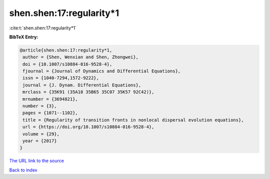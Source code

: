 shen.shen:17:regularity*1
=========================

:cite:t:`shen.shen:17:regularity*1`

**BibTeX Entry:**

.. code-block:: bibtex

   @article{shen.shen:17:regularity*1,
    author = {Shen, Wenxian and Shen, Zhongwei},
    doi = {10.1007/s10884-016-9528-4},
    fjournal = {Journal of Dynamics and Differential Equations},
    issn = {1040-7294,1572-9222},
    journal = {J. Dynam. Differential Equations},
    mrclass = {35K91 (35A18 35B65 35C07 35K57 92C42)},
    mrnumber = {3694821},
    number = {3},
    pages = {1071--1102},
    title = {Regularity of transition fronts in nonlocal dispersal evolution equations},
    url = {https://doi.org/10.1007/s10884-016-9528-4},
    volume = {29},
    year = {2017}
   }
`The URL link to the source <ttps://doi.org/10.1007/s10884-016-9528-4}>`_


`Back to index <../By-Cite-Keys.html>`_
